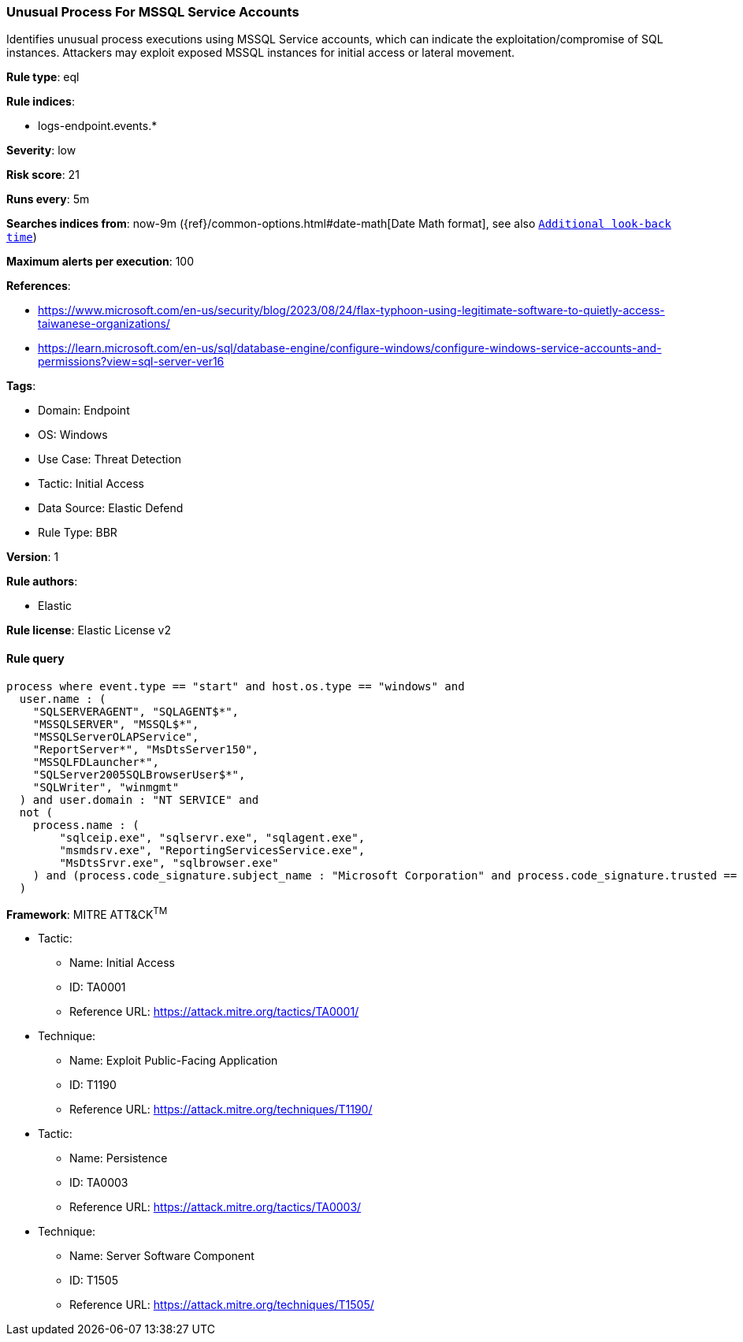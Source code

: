 [[unusual-process-for-mssql-service-accounts]]
=== Unusual Process For MSSQL Service Accounts

Identifies unusual process executions using MSSQL Service accounts, which can indicate the exploitation/compromise of SQL instances. Attackers may exploit exposed MSSQL instances for initial access or lateral movement.

*Rule type*: eql

*Rule indices*: 

* logs-endpoint.events.*

*Severity*: low

*Risk score*: 21

*Runs every*: 5m

*Searches indices from*: now-9m ({ref}/common-options.html#date-math[Date Math format], see also <<rule-schedule, `Additional look-back time`>>)

*Maximum alerts per execution*: 100

*References*: 

* https://www.microsoft.com/en-us/security/blog/2023/08/24/flax-typhoon-using-legitimate-software-to-quietly-access-taiwanese-organizations/
* https://learn.microsoft.com/en-us/sql/database-engine/configure-windows/configure-windows-service-accounts-and-permissions?view=sql-server-ver16

*Tags*: 

* Domain: Endpoint
* OS: Windows
* Use Case: Threat Detection
* Tactic: Initial Access
* Data Source: Elastic Defend
* Rule Type: BBR

*Version*: 1

*Rule authors*: 

* Elastic

*Rule license*: Elastic License v2


==== Rule query


[source, js]
----------------------------------
process where event.type == "start" and host.os.type == "windows" and
  user.name : (
    "SQLSERVERAGENT", "SQLAGENT$*",
    "MSSQLSERVER", "MSSQL$*",
    "MSSQLServerOLAPService",
    "ReportServer*", "MsDtsServer150",
    "MSSQLFDLauncher*",
    "SQLServer2005SQLBrowserUser$*",
    "SQLWriter", "winmgmt"
  ) and user.domain : "NT SERVICE" and
  not (
    process.name : (
        "sqlceip.exe", "sqlservr.exe", "sqlagent.exe",
        "msmdsrv.exe", "ReportingServicesService.exe",
        "MsDtsSrvr.exe", "sqlbrowser.exe"
    ) and (process.code_signature.subject_name : "Microsoft Corporation" and process.code_signature.trusted == true)
  )

----------------------------------

*Framework*: MITRE ATT&CK^TM^

* Tactic:
** Name: Initial Access
** ID: TA0001
** Reference URL: https://attack.mitre.org/tactics/TA0001/
* Technique:
** Name: Exploit Public-Facing Application
** ID: T1190
** Reference URL: https://attack.mitre.org/techniques/T1190/
* Tactic:
** Name: Persistence
** ID: TA0003
** Reference URL: https://attack.mitre.org/tactics/TA0003/
* Technique:
** Name: Server Software Component
** ID: T1505
** Reference URL: https://attack.mitre.org/techniques/T1505/
